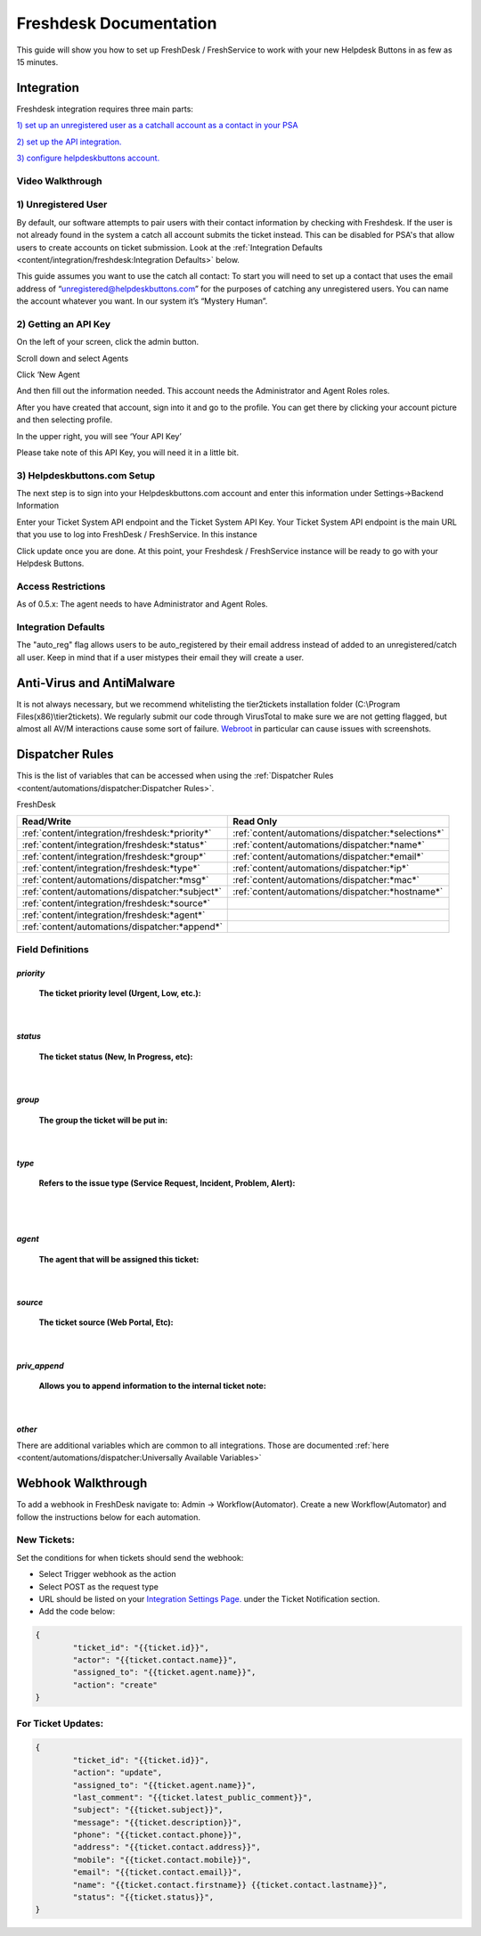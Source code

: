 Freshdesk Documentation
=============================================

This guide will show you how to set up FreshDesk / FreshService to work with your new Helpdesk Buttons in as few as 15 minutes.

Integration
-------------------

Freshdesk integration requires three main parts:

`1) set up an unregistered user as a catchall account as a contact in your PSA <https://docs.tier2tickets.com/content/integration/freshdesk/#unregistered-user>`_

`2) set up the API integration. <https://docs.tier2tickets.com/content/integration/freshdesk/#getting-an-api-key>`_

`3) configure helpdeskbuttons account. <https://docs.tier2tickets.com/content/integration/freshdesk/#helpdeskbuttons-com-setup>`_

Video Walkthrough
^^^^^^^^^^^^^^^^^^^^^^^^^^^^^^^^^^

.. raw:: html

    <div style="position: relative; padding-bottom: 5%; height: 0; overflow: hidden; max-width: 100%; height: auto;">
       <iframe width="560" height="315" src="https://www.youtube.com/embed/bDhWhLQswGk" frameborder="0" allow="accelerometer; autoplay; encrypted-media; gyroscope; picture-in-picture" allowfullscreen></iframe>
    </div>




1) Unregistered User
^^^^^^^^^^^^^^^^^^^^^^^^^^^^^^^^^^
By default, our software attempts to pair users with their contact information by checking with Freshdesk. If the user is not already found in the system
a catch all account submits the ticket instead. This can be disabled for PSA's that allow users to create accounts on ticket submission. Look at the  :ref:`Integration Defaults <content/integration/freshdesk:Integration Defaults>` below.

This guide assumes you want to use the catch all contact: 
To start you will need to set up a contact that uses the email address of “unregistered@helpdeskbuttons.com”  for the purposes of catching any unregistered users.  You can name the account whatever you want. In our system it’s “Mystery Human”.

2) Getting an API Key
^^^^^^^^^^^^^^^^^^^^^^^^^^^^^^^^^^
On the left of your screen, click the admin button.

.. image:: images/fd-image-1.png

Scroll down and select Agents

.. image:: images/fd-image-2.png

Click ‘New Agent

.. image:: images/fd-image-4.png

And then fill out the information needed. This account needs the Administrator and Agent Roles roles.

After you have created that account, sign into it and go to the profile.  You can get there by clicking your account picture and then selecting profile.

In the upper right, you will see ‘Your API Key’

.. image:: images/fd-image-5.png

Please take note of this API Key, you will need it in a little bit.

3) Helpdeskbuttons.com Setup 
^^^^^^^^^^^^^^^^^^^^^^^^^^^^^^^^^^

The next step is to sign into your Helpdeskbuttons.com account and enter this information under Settings->Backend Information

.. image:: images/fd-image-3.png

Enter your Ticket System API endpoint and the Ticket System API Key. Your Ticket System API endpoint is the main URL that you use to log into FreshDesk / FreshService. In this instance

.. image:: images/fd-image-6.png

Click update once you are done. At this point, your Freshdesk / FreshService instance will be ready to go with your Helpdesk Buttons.

Access Restrictions
^^^^^^^^^^^^^^^^^^^^^^^^^^^^^^^^^^

As of 0.5.x: The agent needs to have Administrator and Agent Roles.

Integration Defaults
^^^^^^^^^^^^^^^^^^^^^^^^^^^^^^^^^^

The "auto_reg" flag allows users to be auto_registered by their email address instead of added to an unregistered/catch all user. Keep in mind that if a user mistypes their email they will create a user.

Anti-Virus and AntiMalware
--------------------------------------

It is not always necessary, but we recommend whitelisting the tier2tickets installation folder (C:\\Program Files(x86)\\tier2tickets). We regularly submit our code through VirusTotal to make sure we are not getting flagged, but almost all AV/M interactions cause some sort of failure. `Webroot <https://docs.tier2tickets.com/content/general/firewall/#webroot>`_ in particular can cause issues with screenshots.


Dispatcher Rules
----------------------------------------------------------------------

This is the list of variables that can be accessed when using the :ref:`Dispatcher Rules <content/automations/dispatcher:Dispatcher Rules>`. 

FreshDesk

+-------------------------------------------------+----------------------------------------------------+
| Read/Write                                      | Read Only                                          |
+=================================================+====================================================+
| :ref:`content/integration/freshdesk:*priority*` | :ref:`content/automations/dispatcher:*selections*` |
+-------------------------------------------------+----------------------------------------------------+
| :ref:`content/integration/freshdesk:*status*`   | :ref:`content/automations/dispatcher:*name*`       |
+-------------------------------------------------+----------------------------------------------------+
| :ref:`content/integration/freshdesk:*group*`    | :ref:`content/automations/dispatcher:*email*`      |
+-------------------------------------------------+----------------------------------------------------+
| :ref:`content/integration/freshdesk:*type*`     | :ref:`content/automations/dispatcher:*ip*`         |
+-------------------------------------------------+----------------------------------------------------+
| :ref:`content/automations/dispatcher:*msg*`     | :ref:`content/automations/dispatcher:*mac*`        |
+-------------------------------------------------+----------------------------------------------------+
| :ref:`content/automations/dispatcher:*subject*` | :ref:`content/automations/dispatcher:*hostname*`   | 
+-------------------------------------------------+----------------------------------------------------+
| :ref:`content/integration/freshdesk:*source*`   |                                                    | 
+-------------------------------------------------+----------------------------------------------------+
| :ref:`content/integration/freshdesk:*agent*`    |                                                    | 
+-------------------------------------------------+----------------------------------------------------+
| :ref:`content/automations/dispatcher:*append*`  |                                                    |
+-------------------------------------------------+----------------------------------------------------+


Field Definitions
^^^^^^^^^^^^^^^^^

*priority*
""""""""""

	**The ticket priority level (Urgent, Low, etc.):**

.. image:: images/fd-priority.png
   :target: https://docs.tier2tickets.com/_images/fd-priority.png

|

*status*
""""""""

	**The ticket status (New, In Progress, etc):**

.. image:: images/fd-status.png
   :target: https://docs.tier2tickets.com/_images/fd-status.png

|

*group*
"""""""

	**The group the ticket will be put in:**

.. image:: images/fd-group.png
   :target: https://docs.tier2tickets.com/_images/fd-group.png

|

*type*
""""""

	**Refers to the issue type (Service Request, Incident, Problem, Alert):**

.. image:: images/fd-type.png
   :target: https://docs.tier2tickets.com/_images/fd-type.png

|
|

*agent*
"""""""

	**The agent that will be assigned this ticket:**

.. image:: images/fd-agent.png
   :target: https://docs.tier2tickets.com/_images/fd-agent.png

|

*source*
""""""""

	**The ticket source (Web Portal, Etc):**
	
.. image:: images/fd-source.png
   :target: https://docs.tier2tickets.com/_images/fd-source.png

|

*priv_append*
"""""""""""""

	**Allows you to append information to the internal ticket note:**

.. image:: images/fd-priv_append.png
   :target: https://docs.tier2tickets.com/_images/fd-priv_append.png

|

*other*
"""""""

There are additional variables which are common to all integrations. Those are documented :ref:`here <content/automations/dispatcher:Universally Available Variables>`

Webhook Walkthrough
----------------------------------------------------------------------

To add a webhook in FreshDesk navigate to: Admin -> Workflow(Automator). Create a new Workflow(Automator) and follow the instructions below for each automation. 

New Tickets:
^^^^^^^^^^^^^^^^^^^^^^^^^^^^^^^^^^^^^^^^^^^^^^^^

Set the conditions for when tickets should send the webhook:

.. image:: images/freshdesk_webhook1.png



- Select Trigger webhook as the action
- Select POST as the request type
- URL should be listed on your `Integration Settings Page. <https://dev.helpdeskbuttons.com/backend.php>`_ under the Ticket Notification section.
- Add the code below:

.. image:: images/freshdesk_webhook2.png

.. code-block:: python

	{
		"ticket_id": "{{ticket.id}}",
		"actor": "{{ticket.contact.name}}",
		"assigned_to": "{{ticket.agent.name}}",
		"action": "create"
	}

For Ticket Updates:
^^^^^^^^^^^^^^^^^^^^^^^^^^^^^^^^^^^^^^^^^^^^^^^^

.. code-block:: python

	{
		"ticket_id": "{{ticket.id}}",
		"action": "update",
		"assigned_to": "{{ticket.agent.name}}",
		"last_comment": "{{ticket.latest_public_comment}}",
		"subject": "{{ticket.subject}}",
		"message": "{{ticket.description}}",
		"phone": "{{ticket.contact.phone}}",
		"address": "{{ticket.contact.address}}",
		"mobile": "{{ticket.contact.mobile}}",
		"email": "{{ticket.contact.email}}",
		"name": "{{ticket.contact.firstname}} {{ticket.contact.lastname}}",
		"status": "{{ticket.status}}",
	}
